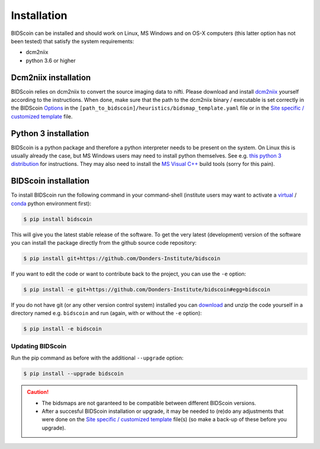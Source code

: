 Installation
============

BIDScoin can be installed and should work on Linux, MS Windows and on OS-X computers (this latter option has not been tested) that satisfy the system requirements:

-  dcm2niix
-  python 3.6 or higher

Dcm2niix installation
---------------------

BIDScoin relies on dcm2niix to convert the source imaging data to nifti. Please download and install `dcm2niix <https://www.nitrc.org/plugins/mwiki/index.php/dcm2nii:MainPage>`__ yourself according to the instructions. When done, make sure that the path to the dcm2niix binary / executable is set correctly in the BIDScoin `Options`_ in the ``[path_to_bidscoin]/heuristics/bidsmap_template.yaml`` file or in the `Site specific / customized template <advanced.html#site-specific-customized-template>`__ file.

Python 3 installation
---------------------

BIDScoin is a python package and therefore a python interpreter needs to be present on the system. On Linux this is usually already the case, but MS Windows users may need to install python themselves. See e.g. `this python 3 distribution <https://docs.anaconda.com/anaconda/install/windows/>`__ for instructions. They may also need to install the `MS Visual C++ <https://visualstudio.microsoft.com/downloads/>`__ build tools (sorry for this pain).

BIDScoin installation
---------------------

To install BIDScoin run the following command in your command-shell (institute users may want to activate a `virtual`_ / `conda`_ python environment first):

.. code-block:: console

   $ pip install bidscoin

This will give you the latest stable release of the software. To get the very latest (development) version of the software you can install the package directly from the github source code repository:

.. code-block:: console

   $ pip install git+https://github.com/Donders-Institute/bidscoin

If you want to edit the code or want to contribute back to the project, you can use the ``-e`` option:

.. code-block:: console

   $ pip install -e git+https://github.com/Donders-Institute/bidscoin#egg=bidscoin

If you do not have git (or any other version control system) installed you can `download`_ and unzip the code yourself in a directory named e.g. ``bidscoin`` and run (again, with or without the ``-e`` option):

.. code-block:: console

   $ pip install -e bidscoin

Updating BIDScoin
^^^^^^^^^^^^^^^^^

Run the pip command as before with the additional ``--upgrade`` option:

.. code-block:: console

   $ pip install --upgrade bidscoin

.. caution::
   - The bidsmaps are not garanteed to be compatible between different BIDScoin versions.
   - After a succesful BIDScoin installation or upgrade, it may be needed to (re)do any adjustments that were done on the `Site specific / customized template <advanced.html#site-specific-customized-template>`__ file(s) (so make a back-up of these before you upgrade).

.. _Options: options.html
.. _virtual: https://docs.python.org/3.6/tutorial/venv.html
.. _conda: https://conda.io/docs/user-guide/tasks/manage-environments.html
.. _download: https://github.com/Donders-Institute/bidscoin

